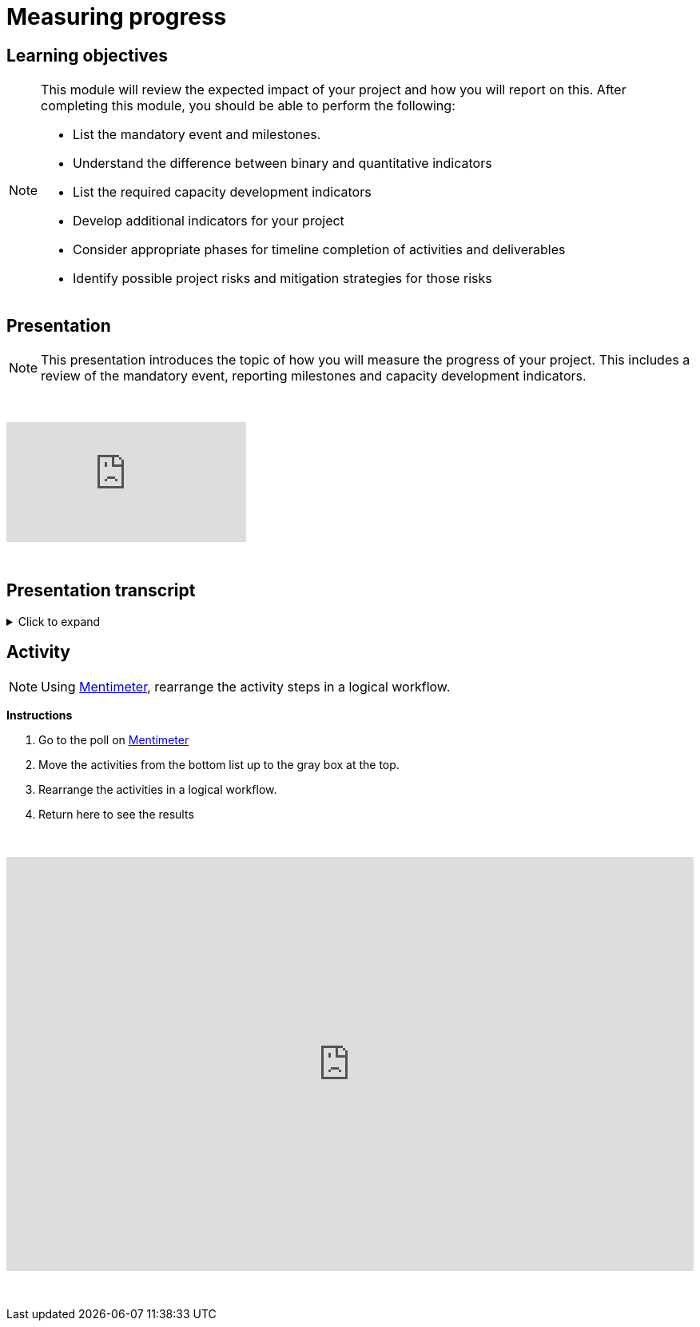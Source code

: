 = Measuring progress

== Learning objectives

[NOTE.objectives]
====
This module will review the expected impact of your project and how you will report on this. After completing this module, you should be able to perform the following:

* List the mandatory event and milestones.
* Understand the difference between binary and quantitative indicators
* List the required capacity development indicators
* Develop additional indicators for your project
* Consider appropriate phases for timeline completion of activities and deliverables
* Identify possible project risks and mitigation strategies for those risks
====

== Presentation

[NOTE.presentation]
This presentation introduces the topic of how you will measure the progress of your project. This includes a review of the mandatory event, reporting milestones and capacity development indicators.

&nbsp;

++++
<div class="responsive-slides">
  <iframe src="https://docs.google.com/presentation/d/e/2PACX-1vRYLKduYCJ-7yeQiKlamBFEu-ZgK6jHhWUUpzdlVZ3IGRt6RIo7MmCJyBWhANW4Nw/embed?start=false&loop=false" frameborder="0" allowfullscreen="true"></iframe>
</div>
++++

&nbsp;

== Presentation transcript

.Click to expand
[%collapsible]
====
//. {blank}
//+
[.float-group]
--
[.left]
&nbsp;

image::project-planning::mp1.png[align=center]

*Slide 1 - Measuring progress*

As part of your project overview, you included the expected outcome or impact of your project, here, how you will expect to monitor your project.

image::project-planning::mp2.png[align=center]

*Slide 2 - Mandatory event*

Each funded projects has a series of milestones and a mandatory event that must be met.

The first is an mandatory event to occur 2026. Attendance by a project team member is required at the BID Capacity enhancement workshop for the respective region of the funded project. Attendance and travel for this event is funded by the programme and not the project. This workshop is technical in nature and the Project Lead should identify the best person to attend the workshop. The workshop participant will be expected to earn the digital certification associated with the workshop and will be responsible for disseminating the knowledge gained during the workshop to the project's stakeholders.

image::project-planning::mp3.png[align=center]

*Slide 3 - Reporting mid-term milestones*

Then there are mandatory milestones attached to phases of the project.

The following must be completed for the Midterm report:

* Publication of at least one dataset through GBIF.org
* Gain certification at BID Capacity Enhancement Workshop 

image::project-planning::mp4.png[align=center]

*Slide 4 - Monitoring plan*

In order to manage your timeline, it is important to define how you will monitor your progress. In this section of the proposal, you should describe: 

* How you plan to monitor progress/achievement of the stated objectives and implementation of planned activities and production of deliverables;
* How you will evaluate immediate impact of your project;
* How you will evaluate the longer-term impact of your project, for example 6-12 months after its completion.

The role of the indicators in your monitoring plan

image::project-planning::mp5.png[align=center]

*Slide 5 - Mandatory indicators*

As an additional measure of impact, you have…and should your project be funded you will be expected to report on the required indicators:
 
*Mandatory binary indicators (Yes/No)*

* Data mobilized contribute to relevant goals and targets of Global Biodiversity Framework (GBF)
* Data mobilized support policy-relevant information products

*Mandatory quantitative indicators*

* Number of institutions represented in events organized by the project
* Number of people trained by the project
* Number of replication workshops organized by the project
* Number of georeferenced species occurrence records published by the project
 
If it helps you to monitor progress you can add additional indicators,  You will then be able to select any other relevant capacity development indicators that should be used to assess the impact of your project. You may select as many as applicable.

If your project is selected, you will be required to report on both the mandatory indicators and your chosen indicators in your midterm and final reports.

image::project-planning::mp6.png[align=center]

*Slide 6 - Examples of additional non-mandatory binary indicators*

Examples of additional *non-mandatory binary indicators* to demonstrate the impact of data mobilization activities:

*BINARY*

* Promotion of the use of GBIF-Mediated data for Research
* Contribution to the development of local, national, and/or regional policies relating to environment
* Promotion of open biodiversity approaches within the business and finance sector
* Contribution to establishing or strengthening collaborations to support the implementation of biodiversity-related multilateral environment agreements

image::project-planning::mp7.png[align=center]

*Slide 7 - Examples of additional non-mandatory quantitative indicators*

Examples of additional *non-mandatory quantitative indicators* to demonstrate the impact of data mobilization activities:

* Number of publishing institution registered as GBIF data publishers as result of the project
* Number of data publishing institutions publishing data as a result of the project

image::project-planning::mp8.png[align=center]

*Slide 8 - Identification of risks and sustainability prospects*

Lastly you will want to develop the section on sustainability prospects.  You should explain the approach that will be taken to ensure the long-term sustainability of the project’s impact (i.e. how will you sustain the project and its impacts after the funding is complete). This section should include potential risks that may prevent the successful realization of the project objectives and the details to possibly mitigate the risk.

The identification of risks is an important step to assess and control areas of uncertainties and improve the chances of a project to succeed.

Mitigation strategies can be identified by answering questions such as; is there any possibility to:

* *Avoid* the risk? If so, how? 
* If not, is it possible to *Reduce* the risk and its impact on the project? 
* How can we *Manage* the risk? 
** What are the processes we can implement to reduce the probability of the risk happening? 
** How can we downsize its overall impact on the project?

image::project-planning::mp9.png[align=center]

*Slide 9 - Project considerations*

When you finish your proposal would should be able to answer these questions.

* What are mandatory indicators?
* What are the project mandatory milestones?
* When are deliverables scheduled?
* Is the timeline for producing deliverables, especially datasets, aligned with the project's mandatory milestones? 
* What will be included in your monitoring plan?
* What tools and processes will you use to monitor progress, and how will you evaluate impact?

image::project-planning::mp10.png[align=center]

*Slide 10 - Thank you*

--
====

== Activity

[NOTE.quiz]
Using https://www.menti.com/al4ywtipfzr5[Mentimeter^], rearrange the activity steps in a logical workflow.

*Instructions*

. Go to the poll on https://www.menti.com/al4ywtipfzr5[Mentimeter^]
. Move the activities from the bottom list up to the gray box at the top.
. Rearrange the activities in a logical workflow.
. Return here to see the results

&nbsp;

++++
<div style='position: relative; padding-bottom: 56.25%; padding-top: 35px; height: 0; overflow: hidden;'><iframe sandbox='allow-scripts allow-same-origin allow-presentation' allowfullscreen='true' allowtransparency='true' frameborder='0' height='315' src='https://www.mentimeter.com/app/presentation/ali657t822eiiyx6j38143kqhcubctg5/embed' style='position: absolute; top: 0; left: 0; width: 100%; height: 100%;' width='420'></iframe></div>
++++

&nbsp;
